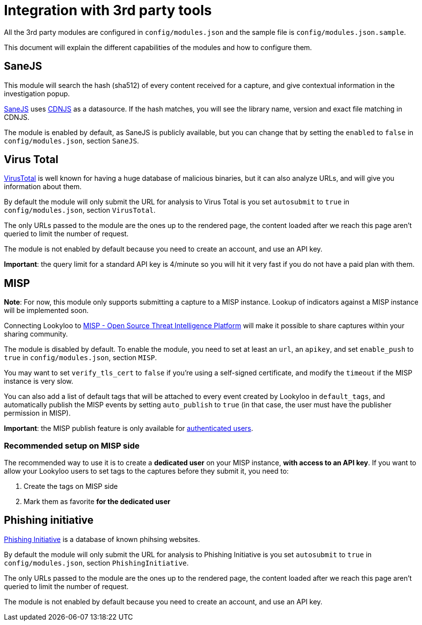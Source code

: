 [id="integrations"]
= Integration with 3rd party tools

All the 3rd party modules are configured in `config/modules.json` and the sample file is `config/modules.json.sample`.

This document will explain the different capabilities of the modules and how to configure them.

== SaneJS

This module will search the hash (sha512) of every content received for a capture,
and give contextual information in the investigation popup.

link:https://github.com/Lookyloo/sanejs[SaneJS] uses link:https://cdnjs.com/[CDNJS] as a datasource.
If the hash matches, you will see the library name, version and exact file matching in CDNJS.

The module is enabled by default, as SaneJS is publicly available, but you can change that by
setting the `enabled` to `false` in `config/modules.json`, section `SaneJS`.

== Virus Total

link:https://www.virustotal.com/[VirusTotal] is well known for having a huge database of
malicious binaries, but it can also analyze URLs, and will give you information about them.

By default the module will only submit the URL for analysis to Virus Total is you set
`autosubmit` to `true` in `config/modules.json`, section `VirusTotal`.

The only URLs passed to the module are the ones up to the rendered page,
the content loaded after we reach this page aren't queried to limit the number of request.

The module is not enabled by default because you need to create an account, and use
an API key.

**Important**: the query limit for a standard API key is 4/minute so you will hit
it very fast if you do not have a paid plan with them.

== MISP

**Note**: For now, this module only supports submitting a capture to a MISP instance.
Lookup of indicators against a MISP instance will be implemented soon.

Connecting Lookyloo to link:https://www.misp-project.org/[MISP - Open Source Threat Intelligence Platform]
will make it possible to share captures within your sharing community.

The module is disabled by default. To enable the module, you need to set at least an
`url`, an `apikey`, and set `enable_push` to `true` in `config/modules.json`, section `MISP`.

You may want to set `verify_tls_cert` to `false` if you're using a self-signed certificate,
and modify the `timeout` if the MISP instance is very slow.

You can also add a list of default tags that will be attached to every event created by Lookyloo
in `default_tags`, and automatically publish the MISP events by setting `auto_publish` to `true`
(in that case, the user must have the publisher permission in MISP).

**Important**: the MISP publish feature is only available for xref:lookyloo-auth.adoc[authenticated users].

=== Recommended setup on MISP side

The recommended way to use it is to create a **dedicated user** on your MISP instance,
**with access to an API key**. If you want to allow your Lookyloo users to set tags to the captures
before they submit it, you need to:

1. Create the tags on MISP side
2. Mark them as favorite **for the dedicated user**

== Phishing initiative

link:https://phishing-initiative.fr[Phishing Initiative] is a database of known phihsing websites.

By default the module will only submit the URL for analysis to Phishing Initiative is you set
`autosubmit` to `true` in `config/modules.json`, section `PhishingInitiative`.

The only URLs passed to the module are the ones up to the rendered page,
the content loaded after we reach this page aren't queried to limit the number of request.

The module is not enabled by default because you need to create an account, and use
an API key.
